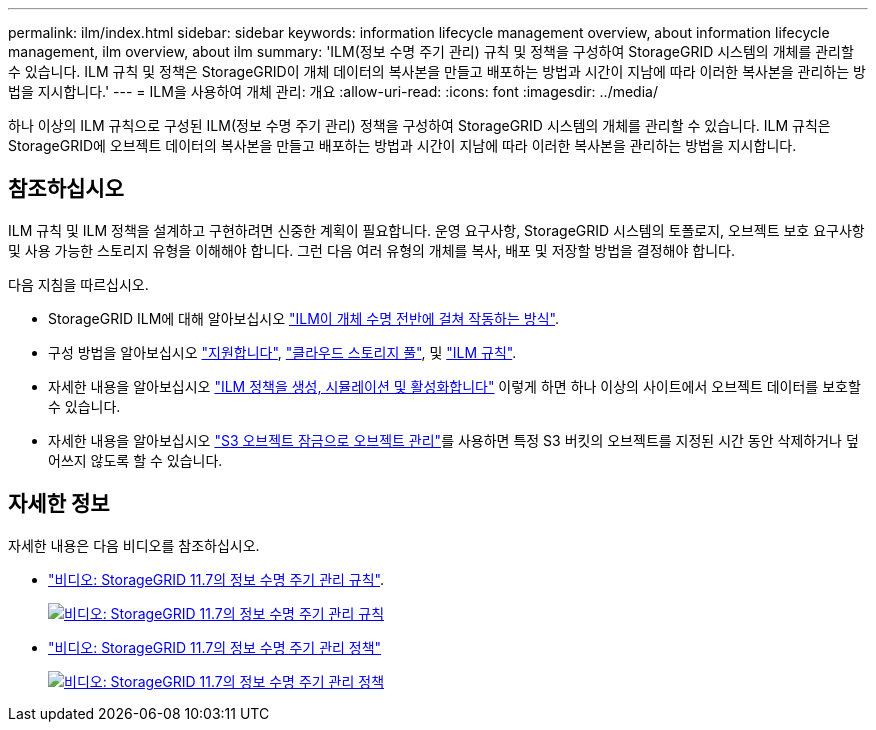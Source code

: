 ---
permalink: ilm/index.html 
sidebar: sidebar 
keywords: information lifecycle management overview, about information lifecycle management, ilm overview, about ilm 
summary: 'ILM(정보 수명 주기 관리) 규칙 및 정책을 구성하여 StorageGRID 시스템의 개체를 관리할 수 있습니다. ILM 규칙 및 정책은 StorageGRID이 개체 데이터의 복사본을 만들고 배포하는 방법과 시간이 지남에 따라 이러한 복사본을 관리하는 방법을 지시합니다.' 
---
= ILM을 사용하여 개체 관리: 개요
:allow-uri-read: 
:icons: font
:imagesdir: ../media/


[role="lead"]
하나 이상의 ILM 규칙으로 구성된 ILM(정보 수명 주기 관리) 정책을 구성하여 StorageGRID 시스템의 개체를 관리할 수 있습니다. ILM 규칙은 StorageGRID에 오브젝트 데이터의 복사본을 만들고 배포하는 방법과 시간이 지남에 따라 이러한 복사본을 관리하는 방법을 지시합니다.



== 참조하십시오

ILM 규칙 및 ILM 정책을 설계하고 구현하려면 신중한 계획이 필요합니다. 운영 요구사항, StorageGRID 시스템의 토폴로지, 오브젝트 보호 요구사항 및 사용 가능한 스토리지 유형을 이해해야 합니다. 그런 다음 여러 유형의 개체를 복사, 배포 및 저장할 방법을 결정해야 합니다.

다음 지침을 따르십시오.

* StorageGRID ILM에 대해 알아보십시오 link:how-ilm-operates-throughout-objects-life.html["ILM이 개체 수명 전반에 걸쳐 작동하는 방식"].
* 구성 방법을 알아보십시오 link:what-storage-pool-is.html["지원합니다"], link:what-cloud-storage-pool-is.html["클라우드 스토리지 풀"], 및 link:what-ilm-rule-is.html["ILM 규칙"].
* 자세한 내용을 알아보십시오 link:creating-proposed-ilm-policy.html["ILM 정책을 생성, 시뮬레이션 및 활성화합니다"] 이렇게 하면 하나 이상의 사이트에서 오브젝트 데이터를 보호할 수 있습니다.
* 자세한 내용을 알아보십시오 link:managing-objects-with-s3-object-lock.html["S3 오브젝트 잠금으로 오브젝트 관리"]를 사용하면 특정 S3 버킷의 오브젝트를 지정된 시간 동안 삭제하거나 덮어쓰지 않도록 할 수 있습니다.




== 자세한 정보

자세한 내용은 다음 비디오를 참조하십시오.

* https://netapp.hosted.panopto.com/Panopto/Pages/Viewer.aspx?id=6baa2e69-95b7-4bcf-a0ff-afbd0092231c["비디오: StorageGRID 11.7의 정보 수명 주기 관리 규칙"^].
+
[link=https://netapp.hosted.panopto.com/Panopto/Pages/Viewer.aspx?id=6baa2e69-95b7-4bcf-a0ff-afbd0092231c]
image::../media/video-screenshot-ilm-rules-117.png[비디오: StorageGRID 11.7의 정보 수명 주기 관리 규칙]

* https://netapp.hosted.panopto.com/Panopto/Pages/Viewer.aspx?id=0009ebe1-3665-4cdc-a101-afbd009a0466["비디오: StorageGRID 11.7의 정보 수명 주기 관리 정책"^]
+
[link=https://netapp.hosted.panopto.com/Panopto/Pages/Viewer.aspx?id=0009ebe1-3665-4cdc-a101-afbd009a0466]
image::../media/video-screenshot-ilm-policies-117.png[비디오: StorageGRID 11.7의 정보 수명 주기 관리 정책]



